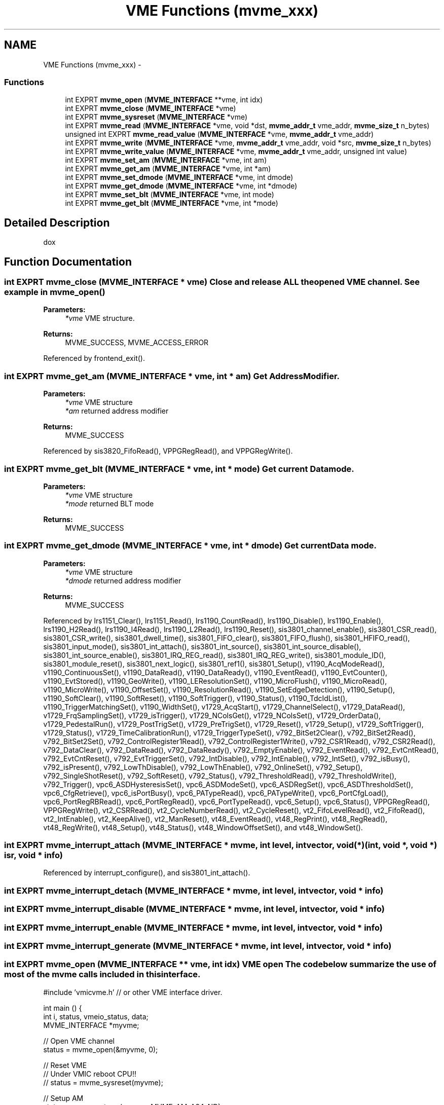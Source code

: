 .TH "VME Functions (mvme_xxx)" 3 "31 May 2012" "Version 2.3.0-0" "Midas" \" -*- nroff -*-
.ad l
.nh
.SH NAME
VME Functions (mvme_xxx) \- 
.SS "Functions"

.in +1c
.ti -1c
.RI "int EXPRT \fBmvme_open\fP (\fBMVME_INTERFACE\fP **vme, int idx)"
.br
.ti -1c
.RI "int EXPRT \fBmvme_close\fP (\fBMVME_INTERFACE\fP *vme)"
.br
.ti -1c
.RI "int EXPRT \fBmvme_sysreset\fP (\fBMVME_INTERFACE\fP *vme)"
.br
.ti -1c
.RI "int EXPRT \fBmvme_read\fP (\fBMVME_INTERFACE\fP *vme, void *dst, \fBmvme_addr_t\fP vme_addr, \fBmvme_size_t\fP n_bytes)"
.br
.ti -1c
.RI "unsigned int EXPRT \fBmvme_read_value\fP (\fBMVME_INTERFACE\fP *vme, \fBmvme_addr_t\fP vme_addr)"
.br
.ti -1c
.RI "int EXPRT \fBmvme_write\fP (\fBMVME_INTERFACE\fP *vme, \fBmvme_addr_t\fP vme_addr, void *src, \fBmvme_size_t\fP n_bytes)"
.br
.ti -1c
.RI "int EXPRT \fBmvme_write_value\fP (\fBMVME_INTERFACE\fP *vme, \fBmvme_addr_t\fP vme_addr, unsigned int value)"
.br
.ti -1c
.RI "int EXPRT \fBmvme_set_am\fP (\fBMVME_INTERFACE\fP *vme, int am)"
.br
.ti -1c
.RI "int EXPRT \fBmvme_get_am\fP (\fBMVME_INTERFACE\fP *vme, int *am)"
.br
.ti -1c
.RI "int EXPRT \fBmvme_set_dmode\fP (\fBMVME_INTERFACE\fP *vme, int dmode)"
.br
.ti -1c
.RI "int EXPRT \fBmvme_get_dmode\fP (\fBMVME_INTERFACE\fP *vme, int *dmode)"
.br
.ti -1c
.RI "int EXPRT \fBmvme_set_blt\fP (\fBMVME_INTERFACE\fP *vme, int mode)"
.br
.ti -1c
.RI "int EXPRT \fBmvme_get_blt\fP (\fBMVME_INTERFACE\fP *vme, int *mode)"
.br
.in -1c
.SH "Detailed Description"
.PP 
dox 
.SH "Function Documentation"
.PP 
.SS "int EXPRT mvme_close (\fBMVME_INTERFACE\fP * vme)"Close and release ALL the opened VME channel. See example in \fBmvme_open()\fP 
.PP
\fBParameters:\fP
.RS 4
\fI*vme\fP VME structure. 
.RE
.PP
\fBReturns:\fP
.RS 4
MVME_SUCCESS, MVME_ACCESS_ERROR 
.RE
.PP

.PP
Referenced by frontend_exit().
.SS "int EXPRT mvme_get_am (\fBMVME_INTERFACE\fP * vme, int * am)"Get Address Modifier. 
.PP
\fBParameters:\fP
.RS 4
\fI*vme\fP VME structure 
.br
\fI*am\fP returned address modifier 
.RE
.PP
\fBReturns:\fP
.RS 4
MVME_SUCCESS 
.RE
.PP

.PP
Referenced by sis3820_FifoRead(), VPPGRegRead(), and VPPGRegWrite().
.SS "int EXPRT mvme_get_blt (\fBMVME_INTERFACE\fP * vme, int * mode)"Get current Data mode. 
.PP
\fBParameters:\fP
.RS 4
\fI*vme\fP VME structure 
.br
\fI*mode\fP returned BLT mode 
.RE
.PP
\fBReturns:\fP
.RS 4
MVME_SUCCESS 
.RE
.PP

.SS "int EXPRT mvme_get_dmode (\fBMVME_INTERFACE\fP * vme, int * dmode)"Get current Data mode. 
.PP
\fBParameters:\fP
.RS 4
\fI*vme\fP VME structure 
.br
\fI*dmode\fP returned address modifier 
.RE
.PP
\fBReturns:\fP
.RS 4
MVME_SUCCESS 
.RE
.PP

.PP
Referenced by lrs1151_Clear(), lrs1151_Read(), lrs1190_CountRead(), lrs1190_Disable(), lrs1190_Enable(), lrs1190_H2Read(), lrs1190_I4Read(), lrs1190_L2Read(), lrs1190_Reset(), sis3801_channel_enable(), sis3801_CSR_read(), sis3801_CSR_write(), sis3801_dwell_time(), sis3801_FIFO_clear(), sis3801_FIFO_flush(), sis3801_HFIFO_read(), sis3801_input_mode(), sis3801_int_attach(), sis3801_int_source(), sis3801_int_source_disable(), sis3801_int_source_enable(), sis3801_IRQ_REG_read(), sis3801_IRQ_REG_write(), sis3801_module_ID(), sis3801_module_reset(), sis3801_next_logic(), sis3801_ref1(), sis3801_Setup(), v1190_AcqModeRead(), v1190_ContinuousSet(), v1190_DataRead(), v1190_DataReady(), v1190_EventRead(), v1190_EvtCounter(), v1190_EvtStored(), v1190_GeoWrite(), v1190_LEResolutionSet(), v1190_MicroFlush(), v1190_MicroRead(), v1190_MicroWrite(), v1190_OffsetSet(), v1190_ResolutionRead(), v1190_SetEdgeDetection(), v1190_Setup(), v1190_SoftClear(), v1190_SoftReset(), v1190_SoftTrigger(), v1190_Status(), v1190_TdcIdList(), v1190_TriggerMatchingSet(), v1190_WidthSet(), v1729_AcqStart(), v1729_ChannelSelect(), v1729_DataRead(), v1729_FrqSamplingSet(), v1729_isTrigger(), v1729_NColsGet(), v1729_NColsSet(), v1729_OrderData(), v1729_PedestalRun(), v1729_PostTrigSet(), v1729_PreTrigSet(), v1729_Reset(), v1729_Setup(), v1729_SoftTrigger(), v1729_Status(), v1729_TimeCalibrationRun(), v1729_TriggerTypeSet(), v792_BitSet2Clear(), v792_BitSet2Read(), v792_BitSet2Set(), v792_ControlRegister1Read(), v792_ControlRegister1Write(), v792_CSR1Read(), v792_CSR2Read(), v792_DataClear(), v792_DataRead(), v792_DataReady(), v792_EmptyEnable(), v792_EventRead(), v792_EvtCntRead(), v792_EvtCntReset(), v792_EvtTriggerSet(), v792_IntDisable(), v792_IntEnable(), v792_IntSet(), v792_isBusy(), v792_isPresent(), v792_LowThDisable(), v792_LowThEnable(), v792_OnlineSet(), v792_Setup(), v792_SingleShotReset(), v792_SoftReset(), v792_Status(), v792_ThresholdRead(), v792_ThresholdWrite(), v792_Trigger(), vpc6_ASDHysteresisSet(), vpc6_ASDModeSet(), vpc6_ASDRegSet(), vpc6_ASDThresholdSet(), vpc6_CfgRetrieve(), vpc6_isPortBusy(), vpc6_PATypeRead(), vpc6_PATypeWrite(), vpc6_PortCfgLoad(), vpc6_PortRegRBRead(), vpc6_PortRegRead(), vpc6_PortTypeRead(), vpc6_Setup(), vpc6_Status(), VPPGRegRead(), VPPGRegWrite(), vt2_CSRRead(), vt2_CycleNumberRead(), vt2_CycleReset(), vt2_FifoLevelRead(), vt2_FifoRead(), vt2_IntEnable(), vt2_KeepAlive(), vt2_ManReset(), vt48_EventRead(), vt48_RegPrint(), vt48_RegRead(), vt48_RegWrite(), vt48_Setup(), vt48_Status(), vt48_WindowOffsetSet(), and vt48_WindowSet().
.SS "int EXPRT mvme_interrupt_attach (\fBMVME_INTERFACE\fP * mvme, int level, int vector, void(*)(int, void *, void *) isr, void * info)"
.PP
Referenced by interrupt_configure(), and sis3801_int_attach().
.SS "int EXPRT mvme_interrupt_detach (\fBMVME_INTERFACE\fP * mvme, int level, int vector, void * info)"
.SS "int EXPRT mvme_interrupt_disable (\fBMVME_INTERFACE\fP * mvme, int level, int vector, void * info)"
.SS "int EXPRT mvme_interrupt_enable (\fBMVME_INTERFACE\fP * mvme, int level, int vector, void * info)"
.SS "int EXPRT mvme_interrupt_generate (\fBMVME_INTERFACE\fP * mvme, int level, int vector, void * info)"
.SS "int EXPRT mvme_open (\fBMVME_INTERFACE\fP ** vme, int idx)"VME open The code below summarize the use of most of the mvme calls included in this interface. 
.PP
.nf
#include 'vmicvme.h'  // or other VME interface driver.

int main () {
  int i, status, vmeio_status, data;
  MVME_INTERFACE *myvme;

  // Open VME channel 
  status = mvme_open(&myvme, 0);

  // Reset VME 
  // Under VMIC reboot CPU!!
  //  status = mvme_sysreset(myvme);

  // Setup AM 
  status = mvme_set_am(myvme, MVME_AM_A24_ND);

  // Setup Data size 
  status = mvme_set_dmode(myvme, MVME_DMODE_D32);

  // Read VMEIO status 
  status = mvme_read(myvme, &vmeio_status, 0x78001C, 4); 
  printf('VMEIO status : 0x%x\n', vmeio_status);

  // Write Single value 
  mvme_write_value(myvme, 0x780010, 0x3);

  // Read Single Value 
  printf('Value : 0x%x\n', mvme_read_value(myvme, 0x780018));

  // Write to the VMEIO in latch mode 
  for (i=0;i<10000;i++) {
    data = 0xF;
    status = mvme_write(myvme, 0x780010, &data, 4);
    data = 0x0;
    status = mvme_write(myvme, 0x780010, &data, 4);
  }

  // Close VME channel 
  status = mvme_close(myvme);
  return 1;
}

.fi
.PP
 
.PP
\fBParameters:\fP
.RS 4
\fI**vme\fP user VME pointer to the interface 
.br
\fIindex\fP interface number should be used to distingush multiple VME interface access within the same program. 
.RE
.PP
\fBReturns:\fP
.RS 4
status MVME_SUCCESS, MVME_NO_INTERFACE, MVME_INVALID_PARAM, MVME_ACCESS_ERROR 
.RE
.PP

.PP
Referenced by frontend_init().
.SS "int EXPRT mvme_read (\fBMVME_INTERFACE\fP * vme, void * dst, \fBmvme_addr_t\fP vme_addr, \fBmvme_size_t\fP n_bytes)"Read from VME bus. Implementation of the read can include automatic DMA transfer based on the size of the data. See example in \fBmvme_open()\fP 
.PP
\fBParameters:\fP
.RS 4
\fI*vme\fP VME structure 
.br
\fI*dst\fP destination pointer 
.br
\fIvme_addr\fP source address (VME location). 
.br
\fIn_bytes\fP requested transfer size. 
.RE
.PP
\fBReturns:\fP
.RS 4
MVME_SUCCESS 
.RE
.PP

.PP
Referenced by sis3820_FifoRead(), v1190_DataRead(), v1720_DataBlockRead(), v1740_DataBlockRead(), and v792_DataRead().
.SS "unsigned int EXPRT mvme_read_value (\fBMVME_INTERFACE\fP * vme, \fBmvme_addr_t\fP vme_addr)"Read single data from VME bus. Useful for register access. See example in \fBmvme_open()\fP 
.PP
\fBParameters:\fP
.RS 4
\fI*vme\fP VME structure 
.br
\fIvme_addr\fP source address (VME location). 
.RE
.PP
\fBReturns:\fP
.RS 4
MVME_SUCCESS 
.RE
.PP

.PP
Referenced by begin_of_run(), interrupt_configure(), lrs1151_Read(), lrs1190_CountRead(), lrs1190_H2Read(), lrs1190_I4Read(), lrs1190_L2Read(), lrs1190_Reset(), mesadc32_ReadData(), mvme_read16(), mvme_read32(), regRead(), regReadFloat(), regReadReg(), sis3801_CSR_read(), sis3801_dwell_time(), sis3801_FIFO_flush(), sis3801_HFIFO_read(), sis3801_input_mode(), sis3801_IRQ_REG_read(), sis3801_IRQ_REG_write(), sis3801_module_ID(), sis3801_next_logic(), sis3801_ref1(), v1190_DataReady(), v1190_EventRead(), v1190_EvtCounter(), v1190_EvtStored(), v1190_GeoWrite(), v1190_MicroRead(), v1190_MicroWrite(), v1190_Read16(), v1190_Read32(), v1729_DataRead(), v1729_isTrigger(), v1729_NColsGet(), v1729_OrderData(), v1729_PedestalRun(), v1729_Status(), v1729_TimeCalibrationRun(), v560_Read(), v792_BitSet2Read(), v792_ControlRegister1Read(), v792_CSR1Read(), v792_CSR2Read(), v792_DataReady(), v792_EventRead(), v792_EvtCntRead(), v792_isBusy(), v792_isPresent(), v792_Read16(), v792_Status(), v792_ThresholdRead(), v792_ThresholdWrite(), v895_readReg16(), v895_readReg8(), vmeio_AsyncRead(), vmeio_CsrRead(), vmeio_SyncRead(), vpc6_ASDHysteresisSet(), vpc6_ASDModeSet(), vpc6_ASDThresholdSet(), vpc6_isPortBusy(), vpc6_PATypeRead(), vpc6_PortRegRBRead(), vpc6_PortRegRead(), vpc6_PortTypeRead(), VPPGRegRead(), VPPGRegWrite(), vt2_CSRRead(), vt2_CycleNumberRead(), vt2_FifoLevelRead(), vt2_FifoRead(), vt48_EventRead(), and vt48_RegRead().
.SS "int EXPRT mvme_set_am (\fBMVME_INTERFACE\fP * vme, int am)"Set Address Modifier. 
.PP
\fBParameters:\fP
.RS 4
\fI*vme\fP VME structure 
.br
\fIam\fP address modifier 
.RE
.PP
\fBReturns:\fP
.RS 4
MVME_SUCCESS 
.RE
.PP

.PP
Referenced by begin_of_run(), frontend_init(), mesadc32_ReadData(), regRead(), regReadFloat(), regReadReg(), regWrite(), regWriteFloat(), regWriteReg(), sis3820_FifoRead(), v1190_Read16(), v1190_Read32(), v1190_Write16(), v1720_DataBlockRead(), v1740_DataBlockRead(), v1740_DataRead(), v560_Read(), v895_readReg16(), v895_readReg8(), v895_writeReg16(), v895_writeReg8(), vmeio_AsyncRead(), vmeio_AsyncWrite(), vmeio_CsrRead(), vmeio_IntEnable(), vmeio_IntRearm(), vmeio_OutputSet(), vmeio_StrobeClear(), vmeio_SyncRead(), vmeio_SyncWrite(), VPPGRegRead(), and VPPGRegWrite().
.SS "int EXPRT mvme_set_blt (\fBMVME_INTERFACE\fP * vme, int mode)"Set Block Transfer mode. 
.PP
\fBParameters:\fP
.RS 4
\fI*vme\fP VME structure 
.br
\fImode\fP BLT mode 
.RE
.PP
\fBReturns:\fP
.RS 4
MVME_SUCCESS 
.RE
.PP

.PP
Referenced by sis3820_FifoRead(), v1190_DataRead(), v1720_DataBlockRead(), and v1740_DataBlockRead().
.SS "int EXPRT mvme_set_dmode (\fBMVME_INTERFACE\fP * vme, int dmode)"Set Data mode. 
.PP
\fBParameters:\fP
.RS 4
\fI*vme\fP VME structure 
.br
\fIdmode\fP Data mode 
.RE
.PP
\fBReturns:\fP
.RS 4
MVME_SUCCESS 
.RE
.PP

.PP
Referenced by begin_of_run(), frontend_init(), interrupt_configure(), lrs1151_Clear(), lrs1151_Read(), lrs1190_CountRead(), lrs1190_Disable(), lrs1190_Enable(), lrs1190_H2Read(), lrs1190_I4Read(), lrs1190_L2Read(), lrs1190_Reset(), mesadc32_ReadData(), mvme_read16(), mvme_read32(), regRead(), regReadFloat(), regReadReg(), regWrite(), regWriteFloat(), regWriteReg(), sis3801_channel_enable(), sis3801_CSR_read(), sis3801_CSR_write(), sis3801_dwell_time(), sis3801_FIFO_clear(), sis3801_FIFO_flush(), sis3801_HFIFO_read(), sis3801_input_mode(), sis3801_int_attach(), sis3801_int_source(), sis3801_int_source_disable(), sis3801_int_source_enable(), sis3801_IRQ_REG_read(), sis3801_IRQ_REG_write(), sis3801_module_ID(), sis3801_module_reset(), sis3801_next_logic(), sis3801_ref1(), sis3801_Setup(), v1190_AcqModeRead(), v1190_ContinuousSet(), v1190_DataRead(), v1190_DataReady(), v1190_EventRead(), v1190_EvtCounter(), v1190_EvtStored(), v1190_GeoWrite(), v1190_LEResolutionSet(), v1190_MicroFlush(), v1190_MicroRead(), v1190_MicroWrite(), v1190_OffsetSet(), v1190_Read16(), v1190_Read32(), v1190_ResolutionRead(), v1190_SetEdgeDetection(), v1190_Setup(), v1190_SoftClear(), v1190_SoftReset(), v1190_SoftTrigger(), v1190_Status(), v1190_TdcIdList(), v1190_TriggerMatchingSet(), v1190_WidthSet(), v1190_Write16(), v1720_DataBlockRead(), v1729_AcqStart(), v1729_ChannelSelect(), v1729_DataRead(), v1729_FrqSamplingSet(), v1729_isTrigger(), v1729_NColsGet(), v1729_NColsSet(), v1729_OrderData(), v1729_PedestalRun(), v1729_PostTrigSet(), v1729_PreTrigSet(), v1729_Reset(), v1729_Setup(), v1729_SoftTrigger(), v1729_Status(), v1729_TimeCalibrationRun(), v1729_TriggerTypeSet(), v1740_DataBlockRead(), v1740_DataRead(), v560_Read(), v792_BitSet2Clear(), v792_BitSet2Read(), v792_BitSet2Set(), v792_ControlRegister1Read(), v792_ControlRegister1Write(), v792_CSR1Read(), v792_CSR2Read(), v792_DataClear(), v792_DataRead(), v792_DataReady(), v792_EmptyEnable(), v792_EventRead(), v792_EvtCntRead(), v792_EvtCntReset(), v792_EvtTriggerSet(), v792_IntDisable(), v792_IntEnable(), v792_IntSet(), v792_isBusy(), v792_isPresent(), v792_LowThDisable(), v792_LowThEnable(), v792_OnlineSet(), v792_Read16(), v792_Setup(), v792_SingleShotReset(), v792_SoftReset(), v792_Status(), v792_ThresholdRead(), v792_ThresholdWrite(), v792_Trigger(), v792_Write16(), v895_readReg16(), v895_readReg8(), v895_writeReg16(), v895_writeReg8(), vmeio_AsyncRead(), vmeio_AsyncWrite(), vmeio_CsrRead(), vmeio_IntEnable(), vmeio_IntRearm(), vmeio_OutputSet(), vmeio_StrobeClear(), vmeio_SyncRead(), vmeio_SyncWrite(), vpc6_ASDHysteresisSet(), vpc6_ASDModeSet(), vpc6_ASDRegSet(), vpc6_ASDThresholdSet(), vpc6_CfgRetrieve(), vpc6_isPortBusy(), vpc6_PATypeRead(), vpc6_PATypeWrite(), vpc6_PortCfgLoad(), vpc6_PortRegRBRead(), vpc6_PortRegRead(), vpc6_PortTypeRead(), vpc6_Setup(), vpc6_Status(), VPPGRegRead(), VPPGRegWrite(), vt2_CSRRead(), vt2_CycleNumberRead(), vt2_CycleReset(), vt2_FifoLevelRead(), vt2_FifoRead(), vt2_IntEnable(), vt2_KeepAlive(), vt2_ManReset(), vt48_EventRead(), vt48_RegPrint(), vt48_RegRead(), vt48_RegWrite(), vt48_Setup(), vt48_Status(), vt48_WindowOffsetSet(), and vt48_WindowSet().
.SS "int EXPRT mvme_sysreset (\fBMVME_INTERFACE\fP * vme)"VME bus reset. Effect of the VME bus reset is dependent of the type of VME interface used. See example in \fBmvme_open()\fP 
.PP
\fBParameters:\fP
.RS 4
\fI*vme\fP VME structure. 
.RE
.PP
\fBReturns:\fP
.RS 4
MVME_SUCCESS, MVME_ACCESS_ERROR 
.RE
.PP

.SS "int EXPRT mvme_write (\fBMVME_INTERFACE\fP * vme, \fBmvme_addr_t\fP vme_addr, void * src, \fBmvme_size_t\fP n_bytes)"Write data to VME bus. Implementation of the write can include automatic DMA transfer based on the size of the data. See example in \fBmvme_open()\fP 
.PP
\fBParameters:\fP
.RS 4
\fI*vme\fP VME structure 
.br
\fIvme_addr\fP source address (VME location). 
.br
\fI*src\fP source array 
.br
\fIn_bytes\fP size of the array in bytes 
.RE
.PP
\fBReturns:\fP
.RS 4
MVME_SUCCESS 
.RE
.PP

.SS "int EXPRT mvme_write_value (\fBMVME_INTERFACE\fP * vme, \fBmvme_addr_t\fP vme_addr, unsigned int value)"Write single data to VME bus. Useful for register access. See example in \fBmvme_open()\fP 
.PP
\fBParameters:\fP
.RS 4
\fI*vme\fP VME structure 
.br
\fIvme_addr\fP source address (VME location). 
.br
\fIvalue\fP Value to be written to the VME bus 
.RE
.PP
\fBReturns:\fP
.RS 4
MVME_SUCCESS 
.RE
.PP

.PP
Referenced by end_of_run(), frontend_loop(), interrupt_configure(), lrs1151_Clear(), lrs1190_Disable(), lrs1190_Enable(), lrs1190_I4Read(), pause_run(), regWrite(), regWriteFloat(), regWriteReg(), resume_run(), sis3801_channel_enable(), sis3801_CSR_write(), sis3801_dwell_time(), sis3801_FIFO_clear(), sis3801_input_mode(), sis3801_int_attach(), sis3801_int_clear(), sis3801_int_source(), sis3801_int_source_disable(), sis3801_int_source_enable(), sis3801_IRQ_REG_write(), sis3801_module_reset(), sis3801_next_logic(), sis3801_ref1(), v1190_GeoWrite(), v1190_MicroWrite(), v1190_SoftClear(), v1190_SoftReset(), v1190_SoftTrigger(), v1190_Write16(), v1729_AcqStart(), v1729_ChannelSelect(), v1729_FrqSamplingSet(), v1729_NColsSet(), v1729_PostTrigSet(), v1729_PreTrigSet(), v1729_Reset(), v1729_Setup(), v1729_SoftTrigger(), v1729_TriggerTypeSet(), v792_BitSet2Clear(), v792_BitSet2Set(), v792_ControlRegister1Write(), v792_DataClear(), v792_EmptyEnable(), v792_EvtCntReset(), v792_EvtTriggerSet(), v792_IntDisable(), v792_IntEnable(), v792_IntSet(), v792_LowThDisable(), v792_LowThEnable(), v792_OnlineSet(), v792_SingleShotReset(), v792_SoftReset(), v792_ThresholdWrite(), v792_Trigger(), v792_Write16(), v895_writeReg16(), v895_writeReg8(), vmeio_AsyncWrite(), vmeio_IntEnable(), vmeio_IntRearm(), vmeio_OutputSet(), vmeio_StrobeClear(), vmeio_SyncWrite(), vpc6_ASDRegSet(), vpc6_CfgRetrieve(), vpc6_PATypeWrite(), vpc6_PortCfgLoad(), VPPGRegWrite(), vt2_CycleReset(), vt2_IntEnable(), vt2_KeepAlive(), vt2_ManReset(), and vt48_RegWrite().
.SH "Author"
.PP 
Generated automatically by Doxygen for Midas from the source code.
